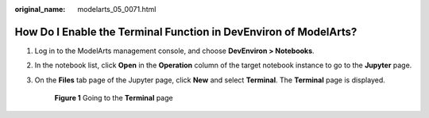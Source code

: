 :original_name: modelarts_05_0071.html

.. _modelarts_05_0071:

How Do I Enable the Terminal Function in DevEnviron of ModelArts?
=================================================================

#. Log in to the ModelArts management console, and choose **DevEnviron > Notebooks**.

#. In the notebook list, click **Open** in the **Operation** column of the target notebook instance to go to the **Jupyter** page.

#. On the **Files** tab page of the Jupyter page, click **New** and select **Terminal**. The **Terminal** page is displayed.


   .. figure:: /_static/images/en-us_image_0000001110760910.png
      :alt: **Figure 1** Going to the **Terminal** page

      **Figure 1** Going to the **Terminal** page
